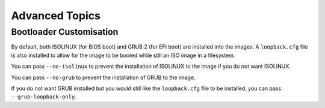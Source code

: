 Advanced Topics
===============

Bootloader Customisation
------------------------

By default, both ISOLINUX (for BIOS boot) and GRUB 2 (for EFI boot) are
installed into the images. A ``loopback.cfg`` file is also installed to allow
for the image to be booted while still an ISO image in a filesystem.

You can pass ``--no-isolinux`` to prevent the installation of ISOLINUX to the
image if you do not want ISOLINUX.

You can pass ``--no-grub`` to prevent the installation of GRUB to the image.

If you do not want GRUB installed but you would still like the ``loopback.cfg``
file to be installed, you can pass ``--grub-loopback-only``.

